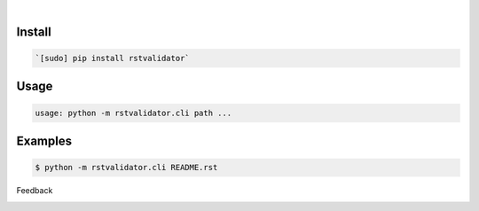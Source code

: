 .. image:: https://img.shields.io/pypi/pyversions/rstvalidator.svg
    :target: https://pypi.org/pypi/rstvalidator/

|

.. image:: https://api.codacy.com/project/badge/Grade/8244b14cae2e4da7a4fc3f4067c2cae9
    :target: https://www.codacy.com/app/looking-for-a-job/rstvalidator.py.cli
.. image:: https://www.codefactor.io/repository/github/looking-for-a-job/rstvalidator.py.cli/badge
    :target: https://www.codefactor.io/repository/github/looking-for-a-job/rstvalidator.py.cli
.. image:: https://codeclimate.com/github/looking-for-a-job/rstvalidator.py.cli/badges/gpa.svg
    :target: https://codeclimate.com/github/looking-for-a-job/rstvalidator.py.cli
.. image:: https://img.shields.io/scrutinizer/g/looking-for-a-job/rstvalidator.py.cli.svg
    :target: https://scrutinizer-ci.com/g/looking-for-a-job/rstvalidator.py.cli/
.. image:: https://bettercodehub.com/edge/badge/looking-for-a-job/rstvalidator.py.cli?branch=master
    :target: https://bettercodehub.com/results/looking-for-a-job/rstvalidator.py.cli
.. image:: https://sonarcloud.io/api/project_badges/measure?project=rstvalidator.py.cli&metric=code_smells
    :target: https://sonarcloud.io/dashboard?id=rstvalidator.py.cli

Install
```````


.. code:: bash

    `[sudo] pip install rstvalidator`

Usage
`````


.. code:: bash

    usage: python -m rstvalidator.cli path ...


Examples
````````


.. code:: bash

    $ python -m rstvalidator.cli README.rst



Feedback



.. image:: https://img.shields.io/github/issues/looking-for-a-job/rstvalidator.py.cli.svg
    :target: https://github.com/looking-for-a-job

.. image:: https://img.shields.io/github/stars/looking-for-a-job/rstvalidator.py.cli.svg?style=social&label=Stars
    :target: https://github.com/looking-for-a-job/rstvalidator.py.cli

.. image:: https://img.shields.io/github/issues/looking-for-a-job/rstvalidator.py.cli.svg
    :target: https://github.com/looking-for-a-job/rstvalidator.py.cli/issues
